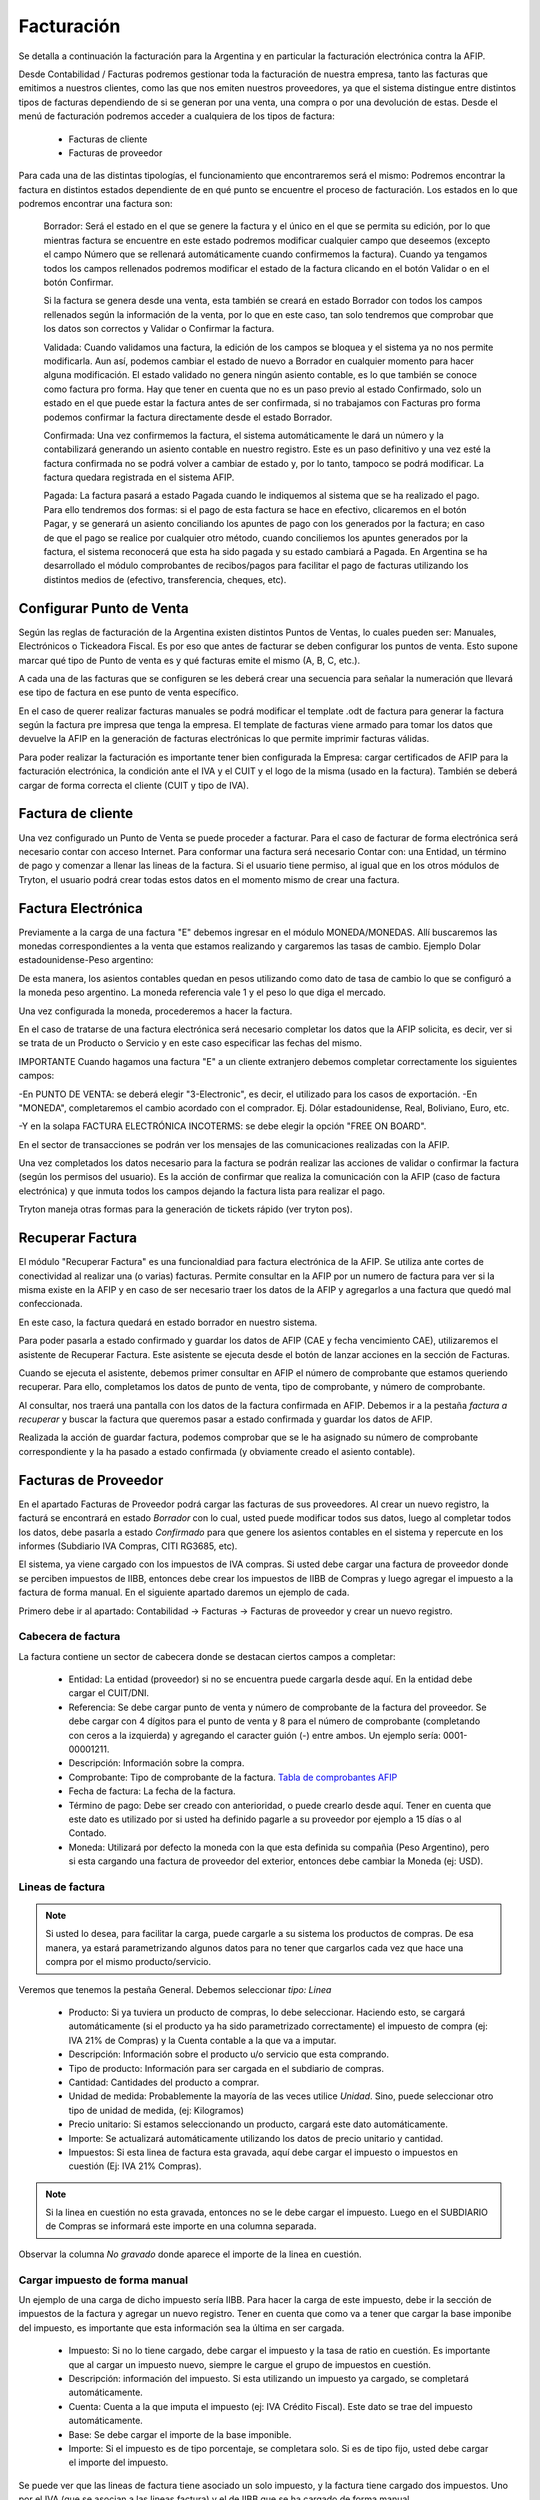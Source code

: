 Facturación
===========

Se detalla a continuación la facturación para la Argentina y en particular la facturación electrónica contra la AFIP.

Desde Contabilidad / Facturas podremos gestionar toda la facturación de nuestra empresa, tanto las facturas que emitimos a nuestros clientes, como las que nos emiten nuestros proveedores, ya que el sistema distingue entre distintos tipos de facturas dependiendo de si se generan por una venta, una compra o por una devolución de estas. Desde el menú de facturación podremos acceder a cualquiera de los tipos de factura:

 * Facturas de cliente
 * Facturas de proveedor

Para cada una de las distintas tipologías, el funcionamiento que encontraremos será el mismo: Podremos encontrar la factura en distintos estados dependiente de en qué punto se encuentre el proceso de facturación. Los estados en lo que podremos encontrar una factura son:

    Borrador: Será el estado en el que se genere la factura y el único en el que se permita su edición, por lo que mientras factura se encuentre en este estado podremos modificar cualquier campo que deseemos (excepto el campo Número que se rellenará automáticamente cuando confirmemos la factura). Cuando ya tengamos todos los campos rellenados podremos modificar el estado de la factura clicando en el botón Validar o en el botón Confirmar.

    Si la factura se genera desde una venta, esta también se creará en estado Borrador con todos los campos rellenados según la información de la venta, por lo que en este caso, tan solo tendremos que comprobar que los datos son correctos y Validar o Confirmar la factura.

    Validada: Cuando validamos una factura, la edición de los campos se bloquea y el sistema ya no nos permite modificarla. Aun así, podemos cambiar el estado de nuevo a Borrador en cualquier momento para hacer alguna modificación. El estado validado no genera ningún asiento contable, es lo que también se conoce como factura pro forma. Hay que tener en cuenta que no es un paso previo al estado Confirmado, solo un estado en el que puede estar la factura antes de ser confirmada, si no trabajamos con Facturas pro forma podemos confirmar la factura directamente desde el estado Borrador.

    Confirmada: Una vez confirmemos la factura, el sistema automáticamente le dará un número y la contabilizará generando un asiento contable en nuestro registro. Este es un paso definitivo y una vez esté la factura confirmada no se podrá volver a cambiar de estado y, por lo tanto, tampoco se podrá modificar. La factura quedara registrada en el sistema AFIP.

    Pagada: La factura pasará a estado Pagada cuando le indiquemos al sistema que se ha realizado el pago. Para ello tendremos dos formas: si el pago de esta factura se hace en efectivo, clicaremos en el botón Pagar, y se generará un asiento conciliando los apuntes de pago con los generados por la factura; en caso de que el pago se realice por cualquier otro método, cuando conciliemos los apuntes generados por la factura, el sistema reconocerá que esta ha sido pagada y su estado cambiará a Pagada. En Argentina se ha desarrollado el módulo comprobantes de recibos/pagos para facilitar el pago de facturas utilizando los distintos medios de (efectivo, transferencia, cheques, etc).


Configurar Punto de Venta
-------------------------
Según las reglas de facturación de la Argentina existen distintos Puntos de Ventas, lo cuales pueden ser: Manuales, Electrónicos o Tickeadora Fiscal.
Es por eso que antes de facturar se deben configurar los puntos de venta. 
Esto supone marcar qué tipo de Punto de venta es y qué facturas emite el mismo (A, B, C, etc.). 

.. image:: img/detallepuntodeventa.png
   :width: 750 px

A cada una de las facturas que se configuren se les deberá crear una secuencia para señalar la numeración que llevará ese tipo de factura en ese punto de venta específico.

.. image:: img/secuenciafactura.png
   :width: 750 px

En el caso de querer realizar facturas manuales se podrá modificar el template .odt de factura para generar la factura según la factura pre impresa que tenga la empresa.
El template de facturas viene armado para tomar los datos que devuelve la AFIP en la generación de facturas electrónicas lo que permite imprimir facturas válidas.
 
Para poder realizar la facturación es importante tener bien configurada la Empresa: cargar certificados de AFIP para la facturación electrónica, la condición ante el IVA y el CUIT y el logo de la misma (usado en la factura).
También se deberá cargar de forma correcta el cliente (CUIT y tipo de IVA).

Factura de cliente
------------------
Una vez configurado un Punto de Venta se puede proceder a facturar. Para el caso de facturar de forma electrónica será necesario contar con acceso Internet.
Para conformar una factura será necesario Contar con: una Entidad, un término de pago y comenzar a llenar las lineas de la factura. 
Si el usuario tiene permiso, al igual que en los otros módulos de Tryton, el usuario podrá crear todas estos datos en el momento mismo de crear una factura.
 
.. image:: img/factura.png
   :width: 750 px

Factura Electrónica
-------------------

Previamente a la carga de una factura "E" debemos ingresar en el módulo MONEDA/MONEDAS. Allí buscaremos las monedas correspondientes a la venta que estamos realizando y cargaremos las tasas de cambio.
Ejemplo Dolar estadounidense-Peso argentino:

.. image:: img/moneda1.png
   :width: 750 px

.. image:: img/moneda2.png
   :width: 750 px

.. image:: img/moneda3.png
   :width: 750 px

.. image:: img/moneda4.png
   :width: 750 px

De esta manera, los asientos contables quedan en pesos utilizando como dato de tasa de cambio lo que se configuró a la moneda peso argentino. La moneda referencia vale 1 y el peso lo que diga el mercado.

Una vez configurada la moneda, procederemos a hacer la factura.

En el caso de tratarse de una factura electrónica será necesario completar los datos que la AFIP solicita, es decir, ver si se trata de un Producto o Servicio y en este caso especificar las fechas del mismo. 

.. image:: img/afipfactura.png
   :width: 750 px


IMPORTANTE
Cuando hagamos una factura "E" a un cliente extranjero debemos completar correctamente los siguientes campos:

-En PUNTO DE VENTA: se deberá elegir "3-Electronic", es decir, el utilizado para los casos de exportación.
-En "MONEDA", completaremos el cambio acordado con el comprador. Ej. Dólar estadounidense, Real, Boliviano, Euro, etc.

.. image:: img/extranjero2.png
   :width: 750 px
   
.. image:: img/extranjero2.png
   :width: 750 px
   
-Y en la solapa FACTURA ELECTRÓNICA INCOTERMS: se debe elegir la opción "FREE ON BOARD".

.. image:: img/extranjero2.png
   :width: 750 px

En el sector de transacciones se podrán ver los mensajes de las comunicaciones realizadas con la AFIP. 
 
Una vez completados los datos necesario para la factura se podrán realizar las acciones de validar o  confirmar la factura (según los permisos del usuario). Es la acción de confirmar que realiza la comunicación con la AFIP (caso de factura electrónica) y que inmuta todos los campos dejando la factura lista para realizar el pago.
 
.. image:: img/afipfactura.png
   :width: 750 px

Tryton maneja otras formas para la generación de tickets rápido (ver tryton pos). 
   
Recuperar Factura
-----------------

El módulo "Recuperar Factura" es una funcionaldiad para factura electrónica de la AFIP. Se utiliza ante cortes de conectividad al realizar una (o varias) facturas. Permite consultar en la AFIP por un numero de factura para ver si la misma existe en la AFIP y en caso de ser necesario traer los datos de la AFIP y agregarlos a una factura que quedó mal confeccionada.

En este caso, la factura quedará en estado borrador en nuestro sistema.

.. image:: img/01-factura-borrador.png
   :width: 750 px

Para poder pasarla a estado confirmado y guardar los datos de AFIP (CAE y fecha vencimiento CAE), utilizaremos el asistente de Recuperar Factura. Este asistente se ejecuta desde el botón de lanzar acciones en la sección de Facturas.

Cuando se ejecuta el asistente, debemos primer consultar en AFIP el número de comprobante que estamos queriendo recuperar. Para ello, completamos los datos de punto de venta, tipo de comprobante, y número de comprobante.

.. image:: img/02-asistente-buscar-factura.png
   :width: 750 px

Al consultar, nos traerá una pantalla con los datos de la factura confirmada en AFIP. Debemos ir a la pestaña *factura a recuperar* y buscar la factura que queremos pasar a estado confirmada y guardar los datos de AFIP.

.. image:: img/03-asistente-comprobar-factura.png
   :width: 750 px
.. image:: img/04-asistente-seleccionar-factura.png
   :width: 750 px

Realizada la acción de guardar factura, podemos comprobar que se le ha asignado su número de comprobante correspondiente y la ha pasado a estado confirmada (y obviamente creado el asiento contable).

.. image:: img/05-factura-confirmada.png
   :width: 750 px

Facturas de Proveedor
---------------------
En el apartado Facturas de Proveedor podrá cargar las facturas de sus proveedores. Al crear un nuevo registro, la facturá se encontrará en estado *Borrador* con lo cual, usted puede modificar todos sus datos, luego al completar todos los datos, debe pasarla a estado *Confirmado* para que genere los asientos contables en el sistema y repercute en los informes (Subdiario IVA Compras, CITI RG3685, etc).

El sistema, ya viene cargado con los impuestos de IVA compras. Si usted debe cargar una factura de proveedor donde se perciben impuestos de IIBB, entonces debe crear los impuestos de IIBB de Compras y luego agregar el impuesto a la factura de forma manual. En el siguiente apartado daremos un ejemplo de cada.

Primero debe ir al apartado: Contabilidad -> Facturas -> Facturas de proveedor y crear un nuevo registro.

Cabecera de factura
___________________

La factura contiene un sector de cabecera donde se destacan ciertos campos a completar:

 * Entidad: La entidad (proveedor) si no se encuentra puede cargarla desde aquí. En la entidad debe cargar el CUIT/DNI.
 * Referencia: Se debe cargar punto de venta y número de comprobante de la factura del proveedor. Se debe cargar con 4 dígitos para el punto de venta y 8 para el número de comprobante (completando con ceros a la izquierda) y agregando el caracter guión (-) entre ambos. Un ejemplo sería: 0001-00001211.
 * Descripción: Información sobre la compra.
 * Comprobante: Tipo de comprobante de la factura. `Tabla de comprobantes AFIP <https://www.afip.gob.ar/fe/documentos/TABLACOMPROBANTES.xls>`_
 * Fecha de factura: La fecha de la factura.
 * Término de pago: Debe ser creado con anterioridad, o puede crearlo desde aquí.
   Tener en cuenta que este dato es utilizado por si usted ha definido pagarle a su proveedor por ejemplo a 15 días o al Contado.
 * Moneda: Utilizará por defecto la moneda con la que esta definida su compañia (Peso Argentino), pero si esta cargando una factura de proveedor del exterior, entonces debe cambiar la Moneda (ej: USD).

.. image:: img/01-factura-proveedor-con-lineas.png
   :width: 750 px

Lineas de factura
_________________

.. note:: Si usted lo desea, para facilitar la carga, puede cargarle a su sistema los productos de compras. De esa manera, ya estará parametrizando algunos datos para no tener que cargarlos cada vez que hace una compra por el mismo producto/servicio.

Veremos que tenemos la pestaña General. Debemos seleccionar *tipo: Linea*

 * Producto: Si ya tuviera un producto de compras, lo debe seleccionar. Haciendo esto, se cargará automáticamente (si el producto ya ha sido parametrizado correctamente) el impuesto de compra (ej: IVA 21% de Compras) y la Cuenta contable a la que va a imputar.

 * Descripción: Información sobre el producto u/o servicio que esta comprando.
 * Tipo de producto: Información para ser cargada en el subdiario de compras.
 * Cantidad: Cantidades del producto a comprar.
 * Unidad de medida: Probablemente la mayoría de las veces utilice *Unidad*. Sino, puede seleccionar otro tipo de unidad de medida, (ej: Kilogramos)
 * Precio unitario: Si estamos seleccionando un producto, cargará este dato automáticamente.
 * Importe: Se actualizará automáticamente utilizando los datos de precio unitario y cantidad.
 * Impuestos: Si esta linea de factura esta gravada, aquí debe cargar el impuesto o impuestos en cuestión (Ej: IVA 21% Compras).

.. image:: img/02-linea-factura-con-producto.png
   :width: 750 px

.. note:: Si la linea en cuestión no esta gravada, entonces no se le debe cargar el impuesto. Luego en el SUBDIARIO de Compras se informará este importe en una columna separada.

.. image:: img/05-linea-no-gravada.png
   :width: 750 px

.. image:: img/06-factura-linea-no-gravada.png
   :width: 750 px

Observar la columna *No gravado* donde aparece el importe de la linea en cuestión.

.. image:: img/07-subdiario-compras.png
   :width: 750 px


Cargar impuesto de forma manual
_______________________________

Un ejemplo de una carga de dicho impuesto sería IIBB. Para hacer la carga de este impuesto,
debe ir la sección de impuestos de la factura y agregar un nuevo registro.
Tener en cuenta que como va a tener que cargar la base imponibe del impuesto, es importante que esta información sea la última en ser cargada.

 * Impuesto: Si no lo tiene cargado, debe cargar el impuesto y la tasa de ratio en cuestión. Es importante que al cargar un impuesto nuevo, siempre le cargue el grupo de impuestos en cuestión.
 * Descripción: información del impuesto. Si esta utilizando un impuesto ya cargado, se completará automáticamente.
 * Cuenta: Cuenta a la que imputa el impuesto (ej: IVA Crédito Fiscal). Este dato se trae del impuesto automáticamente.
 * Base: Se debe cargar el importe de la base imponible.
 * Importe: Si el impuesto es de tipo porcentaje, se completara solo. Si es de tipo fijo, usted debe cargar el importe del impuesto.

.. image:: img/03-cargar-impuesto-manual-iibb.png
   :width: 750 px

Se puede ver que las lineas de factura tiene asociado un solo impuesto, y la factura tiene cargado dos impuestos. Uno por el IVA (que se asocian a las lineas factura) y el de IIBB que se ha cargado de forma manual.

.. image:: img/04-tabla-impuestos.png
   :width: 750 px


Luego en el subdiario de compras tendremos la liquidación del impuesto de IIBB por provincia.

.. image:: img/08-subdiario-compras-liquidacion-iibb.png
   :width: 750 px

Terminada la carga de la factura, puede pasar este registro a estado Confirmada. En el apartado de Contabilidad -> Comprobantes puede obtener información sobre como cargar el pago de una factura de proveedor.

Notas de Crédito y Débito
-------------------------

Notas de Crédito
________________

Una nota de crédito es un documento oficial que cancela una factura, en este sentido la misma debe ser realizada desde la factura de cliente que se desea anular o modificar (no se deben generar las notas de crédito como una factura independiente).

.. image:: img/nota_de_credito.png
   :width: 750 px

Se debe presionar sobre a la acción (imagen de rombo) Abonar para iniciar el armado de una Nota de Crédito. Si se tilda la opción Cón Devolución, Tryton realiza la devolucin de mercancia (si existe) y cancela completamente la factura y realiza el asiento correspondiete. Pasará ambos comprobantes a estado Pagado.


.. image:: img/nota_de_credito_boton_abonar.png
   :width: 750 px

.. image:: img/boton_con_devolucion.png
   :width: 750 px

Caso contrario la devolución es parcial (destildar Con Devolución). En este caso se genera una Nota de Crédito en estado Borrador que debe ser editada y llevada a confirmar. 
Para que ambos comprobantes se concilien automáticamente como lo realiza el asistente, se debe ejecutar el Asistente de *Conciliación de cuentas*. 

Ir a Contabilidad -> Procesamiento -> Conciliar cuentas. Al ejecutar dicho asistente, recorrerá las entidades en búsqueda de montos que no han sido conciliados. Se deben pintar las lineas que se deseen conciliar y clickear en el botón *Conciliar*. Realizada esta acción, ambos comprobantes pasaran a estado pagado.

.. image:: img/nota_de_credito_conciliar_cuenta.png
   :width: 750 px

Notas de Débito
________________
Para el caso de la Nota de Débito se debe presionar Crear Factura de Cliente y elegir el tipo de comprobante Nota de Débito. 

.. image:: img/nota_de_debito.png
   :width: 750 px
